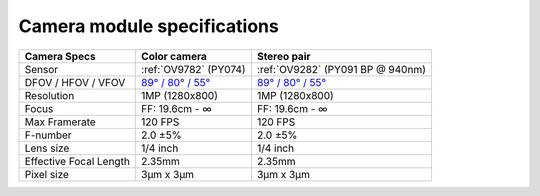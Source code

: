 Camera module specifications
****************************

.. list-table::
   :header-rows: 1

   * - Camera Specs
     - Color camera
     - Stereo pair
   * - Sensor
     - :ref:`OV9782` (PY074)
     - :ref:`OV9282` (PY091 BP @ 940nm)
   * - DFOV / HFOV / VFOV
     - `89° / 80° / 55° <https://fov.luxonis.com/?horizontalFov=80&verticalFov=55&horizontalResolution=1280&verticalResolution=800>`__
     - `89° / 80° / 55° <https://fov.luxonis.com/?horizontalFov=80&verticalFov=55&horizontalResolution=1280&verticalResolution=800>`__
   * - Resolution
     - 1MP (1280x800)
     - 1MP (1280x800)
   * - Focus
     - FF: 19.6cm - ∞
     - FF: 19.6cm - ∞
   * - Max Framerate
     - 120 FPS
     - 120 FPS
   * - F-number
     - 2.0 ±5%
     - 2.0 ±5%
   * - Lens size
     - 1/4 inch
     - 1/4 inch
   * - Effective Focal Length
     - 2.35mm
     - 2.35mm
   * - Pixel size
     - 3µm x 3µm
     - 3µm x 3µm